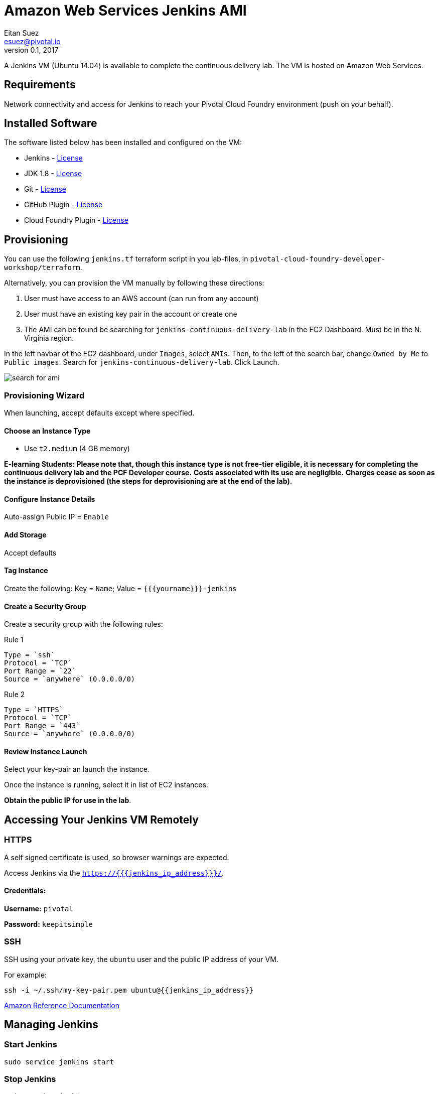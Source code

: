 = Amazon Web Services Jenkins AMI
Eitan Suez <esuez@pivotal.io>
v0.1, 2017
:yourname: {{yourname}}
:jenkins_ip_address: {{jenkins_ip_address}}

A Jenkins VM (Ubuntu 14.04) is available to complete the continuous delivery lab.
The VM is hosted on Amazon Web Services.

== Requirements

Network connectivity and access for Jenkins to reach your Pivotal Cloud Foundry
environment (push on your behalf).

== Installed Software

The software listed below has been installed and configured on the VM:

* Jenkins - https://wiki.jenkins-ci.org/display/JENKINS/Governance+Document=GovernanceDocument-License[License^]
* JDK 1.8 - http://www.oracle.com/technetwork/java/javase/terms/license/index.html[License^]
* Git - https://git-scm.com/about/free-and-open-source[License^]
* GitHub Plugin - https://github.com/jenkinsci/github-plugin/blob/master/LICENSE[License^]
* Cloud Foundry Plugin - https://github.com/jenkinsci/cloudfoundry/blob/master/LICENSE.txt[License^]


== Provisioning

You can use the following `jenkins.tf` terraform script in you lab-files, in
`pivotal-cloud-foundry-developer-workshop/terraform`.

Alternatively, you can provision the VM manually by following these directions:

. User must have access to an AWS account (can run from any account)
. User must have an existing key pair in the account or create one
. The AMI can be found be searching for `jenkins-continuous-delivery-lab` in the EC2
  Dashboard.  Must be in the N. Virginia region.

In the left navbar of the EC2 dashboard, under `Images`,  select `AMIs`. Then, to the
left of the search bar, change `Owned by Me` to `Public images`. Search for
`jenkins-continuous-delivery-lab`. Click Launch.

[.thumb]
image::cd-jenkins-search.png[search for ami]


=== Provisioning Wizard

When launching, accept defaults except where specified.

==== Choose an Instance Type

* Use `t2.medium` (4 GB memory)

**E-learning Students**: *Please note that, though this instance type is not free-tier
eligible, it is necessary for completing the continuous delivery lab and the PCF
Developer course.* **Costs associated with its use are negligible.** *Charges cease
as soon as the instance is deprovisioned (the steps for deprovisioning are at the end
of the lab).*

==== Configure Instance Details

Auto-assign Public IP  = `Enable`

==== Add Storage

Accept defaults

==== Tag Instance

Create the following: Key = `Name`; Value = `{{yourname}}-jenkins`

==== Create a Security Group

Create a security group with the following rules:

.Rule 1
....
Type = `ssh`
Protocol = `TCP`
Port Range = `22`
Source = `anywhere` (0.0.0.0/0)
....

.Rule 2
....
Type = `HTTPS`
Protocol = `TCP`
Port Range = `443`
Source = `anywhere` (0.0.0.0/0)
....


==== Review Instance Launch

Select your key-pair an launch the instance.

Once the instance is running, select it in list of EC2 instances.

***Obtain the public IP for use in the lab***.

== Accessing Your Jenkins VM Remotely

=== HTTPS

A self signed certificate is used, so browser warnings are expected.

Access Jenkins via the `https://{{jenkins_ip_address}}/`.

==== Credentials:

**Username:** `pivotal`

**Password:** `keepitsimple`

=== SSH

SSH using your private key, the `ubuntu` user and the public IP address of your VM.

For example:

[source.terminal]
----
ssh -i ~/.ssh/my-key-pair.pem ubuntu@{{jenkins_ip_address}}
----

http://docs.aws.amazon.com/AWSEC2/latest/UserGuide/AccessingInstancesLinux.html[Amazon Reference Documentation^]


== Managing Jenkins

=== Start Jenkins

[source.terminal]
----
sudo service jenkins start
----

=== Stop Jenkins

[source.terminal]
----
sudo service jenkins stop
----

=== Restart Jenkins

[source.terminal]
----
sudo service jenkins restart
----
